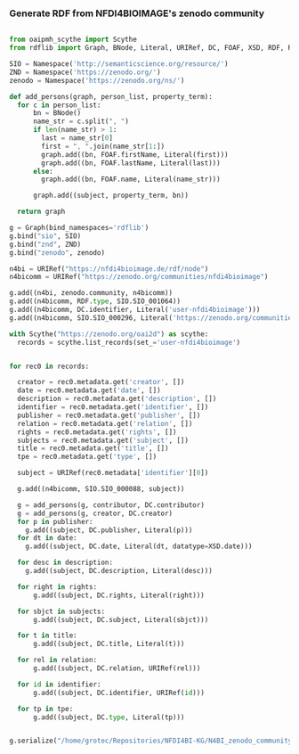 *** Generate RDF from NFDI4BIOIMAGE's zenodo community
:PROPERTIES:
:ID:       7719c86c-b08a-4642-9cd1-f78942e5c44f
:END:

#+begin_src python :session rdf :results output :async yes :tangle /home/grotec/Repositories/NFDI4BI-KG/src/python/zenodo_community_harvest.py

  from oaipmh_scythe import Scythe
  from rdflib import Graph, BNode, Literal, URIRef, DC, FOAF, XSD, RDF, RDFS, Namespace

  SIO = Namespace('http://semanticscience.org/resource/')
  ZND = Namespace('https://zenodo.org/')
  zenodo = Namespace('https://zenodo.org/ns/')

  def add_persons(graph, person_list, property_term):
    for c in person_list:
        bn = BNode()
        name_str = c.split(", ")
        if len(name_str) > 1:
          last = name_str[0]
          first = ", ".join(name_str[1:])
          graph.add((bn, FOAF.firstName, Literal(first)))
          graph.add((bn, FOAF.lastName, Literal(last)))
        else:
          graph.add((bn, FOAF.name, Literal(name_str)))

        graph.add((subject, property_term, bn))

    return graph

  g = Graph(bind_namespaces='rdflib')
  g.bind("sio", SIO)
  g.bind("znd", ZND)
  g.bind("zenodo", zenodo)

  n4bi = URIRef("https://nfdi4bioimage.de/rdf/node")
  n4bicomm = URIRef("https://zenodo.org/communities/nfdi4bioimage")

  g.add((n4bi, zenodo.community, n4bicomm))
  g.add((n4bicomm, RDF.type, SIO.SIO_001064))
  g.add((n4bicomm, DC.identifier, Literal('user-nfdi4bioimage')))
  g.add((n4bicomm, SIO.SIO_000296, Literal('https://zenodo.org/communities/nfdi4bioimage')))

  with Scythe("https://zenodo.org/oai2d") as scythe:
    records = scythe.list_records(set_='user-nfdi4bioimage')


  for rec0 in records:

    creator = rec0.metadata.get('creator', [])
    date = rec0.metadata.get('date', [])
    description = rec0.metadata.get('description', [])
    identifier = rec0.metadata.get('identifier', [])
    publisher = rec0.metadata.get('publisher', [])
    relation = rec0.metadata.get('relation', [])
    rights = rec0.metadata.get('rights', [])
    subjects = rec0.metadata.get('subject', [])
    title = rec0.metadata.get('title', [])
    tpe = rec0.metadata.get('type', [])

    subject = URIRef(rec0.metadata['identifier'][0])

    g.add((n4bicomm, SIO.SIO_000088, subject))

    g = add_persons(g, contributor, DC.contributor)
    g = add_persons(g, creator, DC.creator)
    for p in publisher:
      g.add((subject, DC.publisher, Literal(p)))
    for dt in date:
      g.add((subject, DC.date, Literal(dt, datatype=XSD.date)))

    for desc in description:
      g.add((subject, DC.description, Literal(desc)))

    for right in rights:
        g.add((subject, DC.rights, Literal(right)))

    for sbjct in subjects:
        g.add((subject, DC.subject, Literal(sbjct)))

    for t in title:
        g.add((subject, DC.title, Literal(t)))

    for rel in relation:
        g.add((subject, DC.relation, URIRef(rel)))

    for id in identifier:
        g.add((subject, DC.identifier, URIRef(id)))

    for tp in tpe:
        g.add((subject, DC.type, Literal(tp)))


  g.serialize("/home/grotec/Repositories/NFDI4BI-KG/N4BI_zenodo_community.n3")
#+end_src

#+RESULTS:
